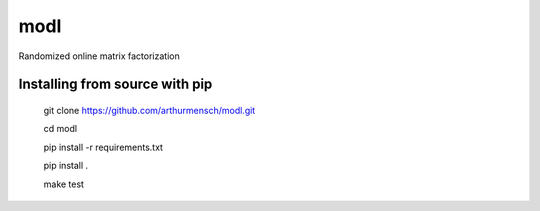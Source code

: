 modl
====

|Travis|_

.. |Travis| image:: https://travis-ci.org/arthurmensch/modl.svg?branch=master
.. _Travis: https://travis-ci.org/arthurmensch/modl

Randomized online matrix factorization

Installing from source with pip
-------------------------------

    git clone https://github.com/arthurmensch/modl.git

    cd modl

    pip install -r requirements.txt

    pip install .

    make test
